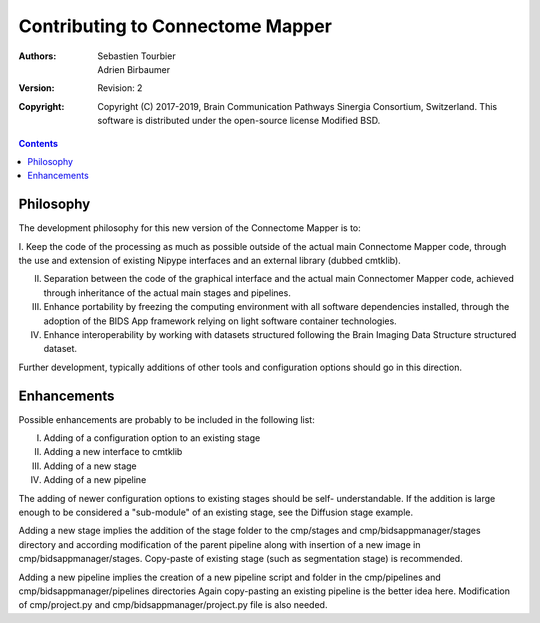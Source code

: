 .. _contributing:

=================================
Contributing to Connectome Mapper
=================================

:Authors: Sebastien Tourbier, Adrien Birbaumer 
:Version: Revision: 2
:Copyright: Copyright (C) 2017-2019, Brain Communication Pathways Sinergia Consortium, Switzerland.
            This software is distributed under the open-source license Modified BSD.

.. contents::

Philosophy
----------

The development philosophy for this new version of the Connectome Mapper is to:

I. Keep the code of the processing as much as possible outside of the actual
main Connectome Mapper code, through the use and extension of existing Nipype interfaces and
an external library (dubbed cmtklib).

II. Separation between the code of the graphical interface and the actual main Connectomer Mapper code, achieved through inheritance of the actual main stages and pipelines.

III. Enhance portability by freezing the computing environment with all software dependencies installed, through the adoption of the BIDS App framework relying on light software container technologies.

IV. Enhance interoperability by working with datasets structured following the Brain Imaging Data Structure structured dataset.

Further development, typically additions of other tools and configuration options should go in this direction.

Enhancements
------------

Possible enhancements are probably to be included in the following list:

I. Adding of a configuration option to an existing stage
II. Adding a new interface to cmtklib
III. Adding of a new stage
IV. Adding of a new pipeline

The adding of newer configuration options to existing stages should be self-
understandable. If the addition is large enough to be considered a "sub-module"
of an existing stage, see the Diffusion stage example.

Adding a new stage implies the addition of the stage folder to the cmp/stages and cmp/bidsappmanager/stages
directory and according modification of the parent pipeline along with insertion
of a new image in cmp/bidsappmanager/stages. Copy-paste of existing stage (such as segmentation stage) is
recommended.

Adding a new pipeline implies the creation of a new pipeline script and folder
in the cmp/pipelines and cmp/bidsappmanager/pipelines directories Again copy-pasting an existing pipeline is the
better idea here. Modification of cmp/project.py and cmp/bidsappmanager/project.py file is also needed.
